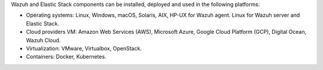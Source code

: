 .. Copyright (C) 2020 Wazuh, Inc.

Wazuh and Elastic Stack components can be installed, deployed and used in the following platforms:

* Operating systems: Linux, Windows, macOS, Solaris, AIX, HP-UX for Wazuh agent. Linux for Wazuh server and Elastic Stack.
* Cloud providers VM: Amazon Web Services (AWS), Microsoft Azure, Google Cloud Platform (GCP), Digital Ocean, Wazuh Cloud.
* Virtualization: VMware, Virtualbox, OpenStack.
* Containers: Docker, Kubernetes.

.. End of file
